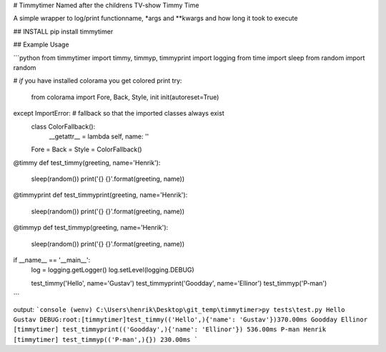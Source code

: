 # Timmytimer
Named after the childrens TV-show Timmy Time

A simple wrapper to log/print functionname, \*args and \**kwargs and how long it took to execute

## INSTALL
pip install timmytimer


## Example Usage

```python
from timmytimer import timmy, timmyp, timmyprint
import logging
from time import sleep
from random import random

# *if* you have installed colorama you get colored print
try:
    from colorama import Fore, Back, Style, init
    init(autoreset=True)
except ImportError:  # fallback so that the imported classes always exist
    class ColorFallback():
        __getattr__ = lambda self, name: ''
    Fore = Back = Style = ColorFallback()

@timmy
def test_timmy(greeting, name='Henrik'):
    sleep(random())
    print('{} {}'.format(greeting, name))

@timmyprint
def test_timmyprint(greeting, name='Henrik'):
    sleep(random())
    print('{} {}'.format(greeting, name))

@timmyp
def test_timmyp(greeting, name='Henrik'):
    sleep(random())
    print('{} {}'.format(greeting, name))


if __name__ == '__main__':
    log = logging.getLogger()
    log.setLevel(logging.DEBUG)

    test_timmy('Hello', name='Gustav')
    test_timmyprint('Goodday', name='Ellinor')
    test_timmyp('P-man')
```

output:
```console
(wenv) C:\Users\henrik\Desktop\git_temp\timmytimer>py tests\test.py
Hello Gustav
DEBUG:root:[timmytimer]test_timmy(('Hello',){'name': 'Gustav'})370.00ms
Goodday Ellinor
[timmytimer] test_timmyprint(('Goodday',){'name': 'Ellinor'}) 536.00ms
P-man Henrik
[timmytimer] test_timmyp(('P-man',){}) 230.00ms
```


